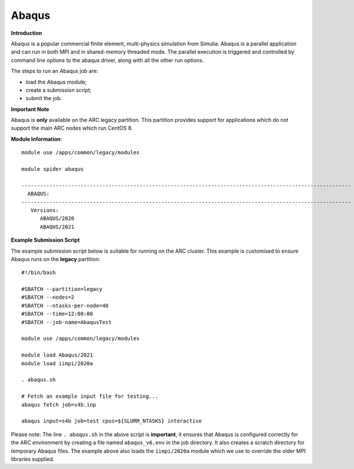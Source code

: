 Abaqus
------

**Introduction**
 
Abaqus is a popular commercial finite element, multi-physics simulation from Simulia.  Abaqus is a parallel application and can run in both MPI and in shared-memory threaded mode.  The parallel execution is triggered and controlled by command line options to the abaqus driver, along with all the other run options.

The steps to run an Abaqus job are: 

- load the Abaqus module;
- create a submission script;
- submit the job.

**Important Note**

Abaqus is **only** available on the ARC legacy partition. This partition provides support for applications which do not support the main ARC nodes which run CentOS 8.

**Module Information**::
 
  module use /apps/common/legacy/modules
  
  module spider abaqus

  ----------------------------------------------------------------------------------------------------------
    ABAQUS:
  ----------------------------------------------------------------------------------------------------------
     Versions:
        ABAQUS/2020
        ABAQUS/2021


**Example Submission Script**
 
The example submission script below is suitable for running on the ARC cluster. This example is customised to ensure Abaqus runs on the **legacy** partition::
  
  #!/bin/bash

  #SBATCH --partition=legacy
  #SBATCH --nodes=2
  #SBATCH --ntasks-per-node=48
  #SBATCH --time=12:00:00
  #SBATCH --job-name=AbaqusTest

  module use /apps/common/legacy/modules

  module load Abaqus/2021
  module load iimpi/2020a

  . abaqus.sh

  # Fetch an example input file for testing...
  abaqus fetch job=s4b.inp 

  abaqus input=s4b job=test cpus=${SLURM_NTASKS} interactive
 
Please note: The line ``. abaqus.sh`` in the above script is **important**, it ensures that Abaqus is configured correctly for the ARC environment by creating a file
named ``abaqus_v6.env`` in the job directory. It also creates a scratch directory for temporary Abaqus files. The example above also loads the ``iimpi/2020a`` module
which we use to override the older MPI libraries supplied.  
